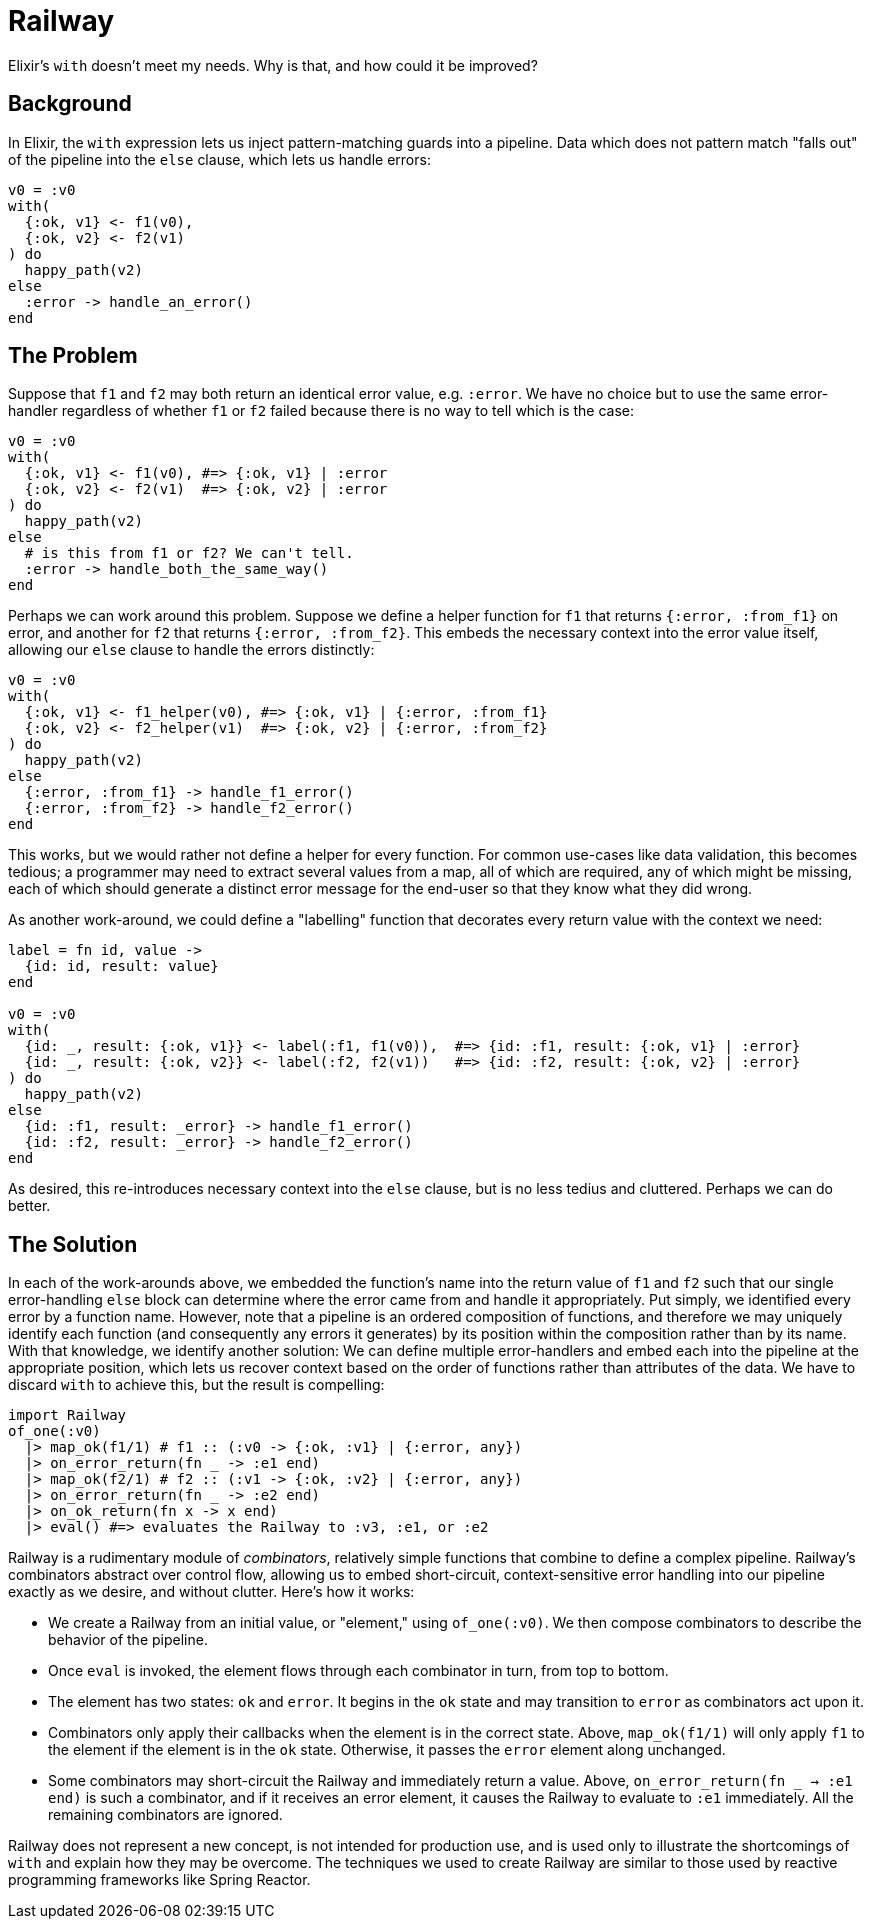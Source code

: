 = Railway

Elixir's `with` doesn't meet my needs. Why is that, and how could it be improved?

== Background

In Elixir, the `with` expression lets us inject pattern-matching guards into a pipeline. Data which does not pattern match "falls out" of the pipeline into the `else` clause, which lets us handle errors:

[source, elixir]
----
v0 = :v0
with(
  {:ok, v1} <- f1(v0),
  {:ok, v2} <- f2(v1)
) do
  happy_path(v2)
else
  :error -> handle_an_error()
end
----

== The Problem

Suppose that `f1` and `f2` may both return an identical error value, e.g. `:error`. We have no choice but to use the same error-handler regardless of whether `f1` or `f2` failed because there is no way to tell which is the case:

[source, elixir]
----
v0 = :v0
with(
  {:ok, v1} <- f1(v0), #=> {:ok, v1} | :error
  {:ok, v2} <- f2(v1)  #=> {:ok, v2} | :error
) do
  happy_path(v2)
else
  # is this from f1 or f2? We can't tell.
  :error -> handle_both_the_same_way()
end
----

Perhaps we can work around this problem. Suppose we define a helper function for `f1` that returns `{:error, :from_f1}` on error, and another for `f2` that returns `{:error, :from_f2}`. This embeds the necessary context into the error value itself, allowing our `else` clause to handle the errors distinctly:

[source, elixir]
----
v0 = :v0
with(
  {:ok, v1} <- f1_helper(v0), #=> {:ok, v1} | {:error, :from_f1}
  {:ok, v2} <- f2_helper(v1)  #=> {:ok, v2} | {:error, :from_f2}
) do
  happy_path(v2)
else
  {:error, :from_f1} -> handle_f1_error()
  {:error, :from_f2} -> handle_f2_error()
end
----

This works, but we would rather not define a helper for every function. For common use-cases like data validation, this becomes tedious; a programmer may need to extract several values from a map, all of which are required, any of which might be missing, each of which should generate a distinct error message for the end-user so that they know what they did wrong.

As another work-around, we could define a "labelling" function that decorates every return value with the context we need:

[source, elixir]
----
label = fn id, value ->
  {id: id, result: value}
end

v0 = :v0
with(
  {id: _, result: {:ok, v1}} <- label(:f1, f1(v0)),  #=> {id: :f1, result: {:ok, v1} | :error}
  {id: _, result: {:ok, v2}} <- label(:f2, f2(v1))   #=> {id: :f2, result: {:ok, v2} | :error}
) do
  happy_path(v2)
else
  {id: :f1, result: _error} -> handle_f1_error()
  {id: :f2, result: _error} -> handle_f2_error()
end
----

As desired, this re-introduces necessary context into the `else` clause, but is no less tedius and cluttered. Perhaps we can do better.

== The Solution

In each of the work-arounds above, we embedded the function's name into the return value of `f1` and `f2` such that our single error-handling `else` block can determine where the error came from and handle it appropriately. Put simply, we identified every error by a function name. However, note that a pipeline is an ordered composition of functions, and therefore we may uniquely identify each function (and consequently any errors it generates) by its position within the composition rather than by its name. With that knowledge, we identify another solution:  We can define multiple error-handlers and embed each into the pipeline at the appropriate position, which lets us recover context based on the order of functions rather than attributes of the data. We have to discard `with` to achieve this, but the result is compelling:

[source, elixir]
----
import Railway
of_one(:v0)
  |> map_ok(f1/1) # f1 :: (:v0 -> {:ok, :v1} | {:error, any})
  |> on_error_return(fn _ -> :e1 end)
  |> map_ok(f2/1) # f2 :: (:v1 -> {:ok, :v2} | {:error, any})
  |> on_error_return(fn _ -> :e2 end)
  |> on_ok_return(fn x -> x end)
  |> eval() #=> evaluates the Railway to :v3, :e1, or :e2
----

Railway is a rudimentary module of _combinators_, relatively simple functions that combine to define a complex pipeline. Railway's combinators abstract over control flow, allowing us to embed short-circuit, context-sensitive error handling into our pipeline exactly as we desire, and without clutter. Here's how it works:

* We create a Railway from an initial value, or "element," using `of_one(:v0)`. We then compose combinators to describe the behavior of the pipeline.
* Once `eval` is invoked, the element flows through each combinator in turn, from top to bottom.
* The element has two states: `ok` and `error`. It begins in the `ok` state and may transition to `error` as combinators act upon it.
* Combinators only apply their callbacks when the element is in the correct state. Above, `map_ok(f1/1)` will only apply `f1` to the element if the element is in the `ok` state. Otherwise, it passes the `error` element along unchanged.
* Some combinators may short-circuit the Railway and immediately return a value. Above, `on_error_return(fn _ -> :e1 end)` is such a combinator, and if it receives an error element, it causes the Railway to evaluate to `:e1` immediately. All the remaining combinators are ignored.

Railway does not represent a new concept, is not intended for production use, and is used only to illustrate the shortcomings of `with` and explain how they may be overcome. The techniques we used to create Railway are similar to those used by reactive programming frameworks like Spring Reactor.
